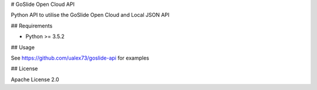 
# GoSlide Open Cloud API

Python API to utilise the GoSlide Open Cloud and Local JSON API

## Requirements

- Python >= 3.5.2

## Usage

See https://github.com/ualex73/goslide-api for examples

## License

Apache License 2.0



